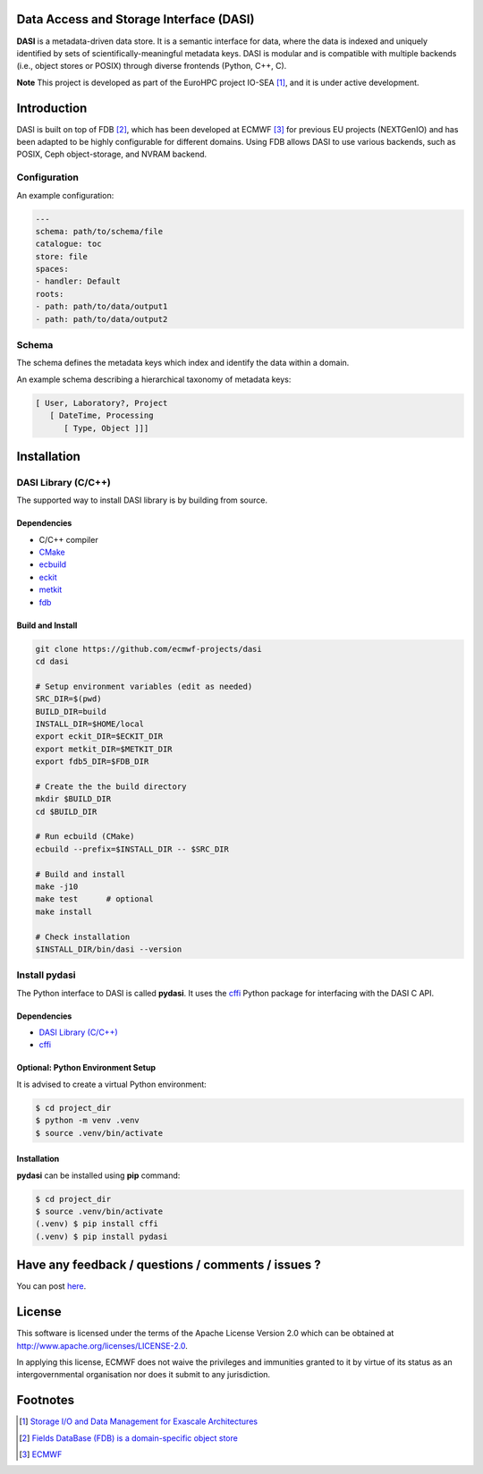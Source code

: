Data Access and Storage Interface (DASI)
========================================

.. image:: https://readthedocs.org/projects/dasi/badge/?version=latest
    :target: https://dasi.readthedocs.io/en/latest/?badge=latest
    :alt: Documentation Status


**DASI** is a metadata-driven data store. It is a semantic interface for data, where the data is indexed
and uniquely identified by sets of scientifically-meaningful metadata keys.
DASI is modular and is compatible with multiple backends
(i.e., object stores or POSIX) through diverse frontends (Python, C++, C).

**Note** This project is developed as part of the EuroHPC project IO-SEA [#]_, and it is under active development.

Introduction
============

DASI is built on top of FDB [#]_, which has been developed at ECMWF [#]_ for previous EU projects (NEXTGenIO) and has been adapted to be highly configurable for different domains.
Using FDB allows DASI to use various backends, such as POSIX, Ceph object-storage, and NVRAM backend.

Configuration
-------------

An example configuration:

.. code-block:: yaml

   ---
   schema: path/to/schema/file
   catalogue: toc
   store: file
   spaces:
   - handler: Default
   roots:
   - path: path/to/data/output1
   - path: path/to/data/output2


Schema
------

The schema defines the metadata keys which index and identify the data within a domain.

An example schema describing a hierarchical taxonomy of metadata keys:

.. code-block:: yaml

   [ User, Laboratory?, Project
      [ DateTime, Processing
         [ Type, Object ]]]

Installation
============

DASI Library (C/C++)
--------------------

The supported way to install DASI library is by building from source.

Dependencies
~~~~~~~~~~~~

* C/C++ compiler
* `CMake`_
* `ecbuild`_
* `eckit`_
* `metkit`_
* `fdb`_

Build and Install
~~~~~~~~~~~~~~~~~

.. code-block:: shell

   git clone https://github.com/ecmwf-projects/dasi
   cd dasi

   # Setup environment variables (edit as needed)
   SRC_DIR=$(pwd)
   BUILD_DIR=build
   INSTALL_DIR=$HOME/local
   export eckit_DIR=$ECKIT_DIR
   export metkit_DIR=$METKIT_DIR
   export fdb5_DIR=$FDB_DIR

   # Create the the build directory
   mkdir $BUILD_DIR
   cd $BUILD_DIR

   # Run ecbuild (CMake)
   ecbuild --prefix=$INSTALL_DIR -- $SRC_DIR

   # Build and install
   make -j10
   make test      # optional
   make install

   # Check installation
   $INSTALL_DIR/bin/dasi --version


Install pydasi
--------------

The Python interface to DASI is called **pydasi**.
It uses the `cffi`_ Python package for interfacing with the DASI C API.

Dependencies
~~~~~~~~~~~~

* `DASI Library (C/C++)`_
* `cffi`_


Optional: Python Environment Setup
~~~~~~~~~~~~~~~~~~~~~~~~~~~~~~~~~~

It is advised to create a virtual Python environment:

.. code-block:: console

   $ cd project_dir
   $ python -m venv .venv
   $ source .venv/bin/activate


Installation
~~~~~~~~~~~~

**pydasi** can be installed using **pip** command:

.. code-block:: console

   $ cd project_dir
   $ source .venv/bin/activate
   (.venv) $ pip install cffi
   (.venv) $ pip install pydasi

.. _`CMake`: https://cmake.org
.. _`ecbuild`: https://github.com/ecmwf/ecbuild
.. _`eckit`: https://github.com/ecmwf/eckit
.. _`metkit`: https://github.com/ecmwf/metkit
.. _`fdb`: https://github.com/ecmwf/fdb
.. _`cffi`: https://pypi.org/project/cffi/


Have any feedback / questions / comments / issues ?
===================================================

You can post `here <https://github.com/ecmwf-projects/dasi/issues>`_.

License
=======

This software is licensed under the terms of the Apache License Version 2.0 which can be obtained at http://www.apache.org/licenses/LICENSE-2.0.

In applying this license, ECMWF does not waive the privileges and immunities granted to it by virtue of its status as an intergovernmental organisation nor does it submit to any jurisdiction.

.. |License| image:: https://img.shields.io/badge/License-Apache%202.0-blue.svg
   :target: https://github.com/ecmwf/dasi/blob/develop/LICENSE
   :alt: Apache License

Footnotes
=========
.. [#] `Storage I/O and Data Management for Exascale Architectures <https://iosea-project.eu/>`_
.. [#] `Fields DataBase (FDB) is a domain-specific object store <https://github.com/ecmwf/fdb>`_
.. [#] `ECMWF <https://www.ecmwf.int/>`_
